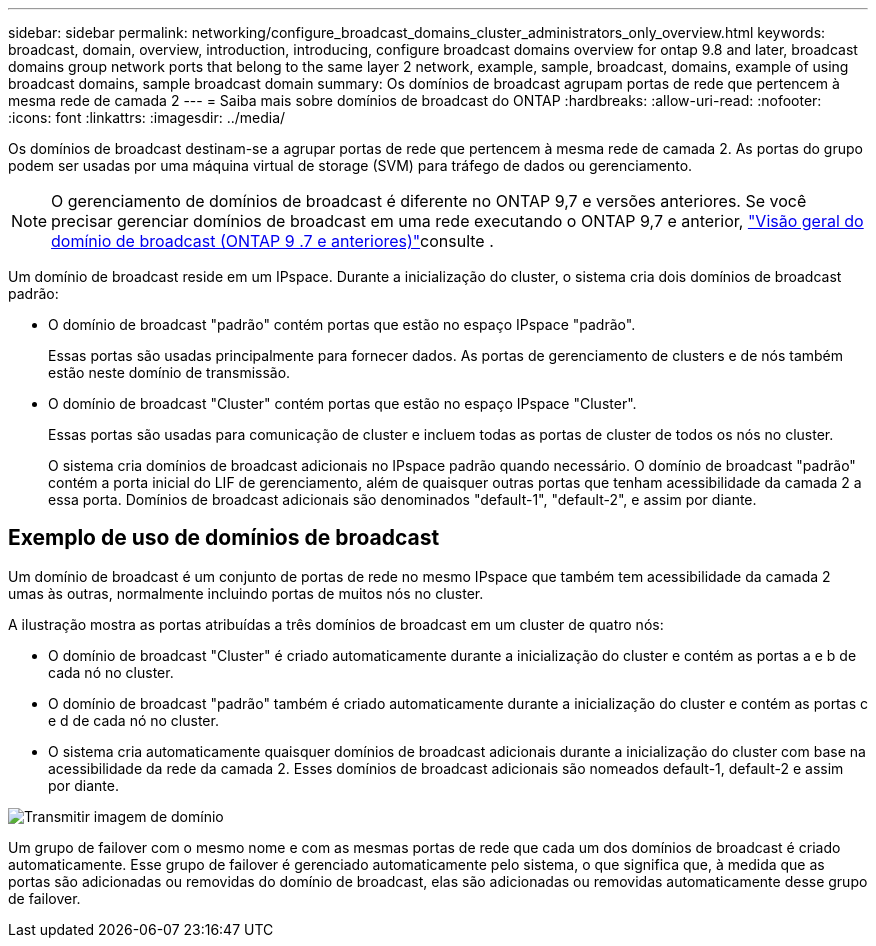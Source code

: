 ---
sidebar: sidebar 
permalink: networking/configure_broadcast_domains_cluster_administrators_only_overview.html 
keywords: broadcast, domain, overview, introduction, introducing, configure broadcast domains overview for ontap 9.8 and later, broadcast domains group network ports that belong to the same layer 2 network, example, sample, broadcast, domains, example of using broadcast domains, sample broadcast domain 
summary: Os domínios de broadcast agrupam portas de rede que pertencem à mesma rede de camada 2 
---
= Saiba mais sobre domínios de broadcast do ONTAP
:hardbreaks:
:allow-uri-read: 
:nofooter: 
:icons: font
:linkattrs: 
:imagesdir: ../media/


[role="lead"]
Os domínios de broadcast destinam-se a agrupar portas de rede que pertencem à mesma rede de camada 2. As portas do grupo podem ser usadas por uma máquina virtual de storage (SVM) para tráfego de dados ou gerenciamento.


NOTE: O gerenciamento de domínios de broadcast é diferente no ONTAP 9,7 e versões anteriores. Se você precisar gerenciar domínios de broadcast em uma rede executando o ONTAP 9,7 e anterior, link:https://docs.netapp.com/us-en/ontap-system-manager-classic/networking-bd/configure_broadcast_domains_97_overview.html["Visão geral do domínio de broadcast (ONTAP 9 .7 e anteriores)"^]consulte .

Um domínio de broadcast reside em um IPspace. Durante a inicialização do cluster, o sistema cria dois domínios de broadcast padrão:

* O domínio de broadcast "padrão" contém portas que estão no espaço IPspace "padrão".
+
Essas portas são usadas principalmente para fornecer dados. As portas de gerenciamento de clusters e de nós também estão neste domínio de transmissão.

* O domínio de broadcast "Cluster" contém portas que estão no espaço IPspace "Cluster".
+
Essas portas são usadas para comunicação de cluster e incluem todas as portas de cluster de todos os nós no cluster.

+
O sistema cria domínios de broadcast adicionais no IPspace padrão quando necessário. O domínio de broadcast "padrão" contém a porta inicial do LIF de gerenciamento, além de quaisquer outras portas que tenham acessibilidade da camada 2 a essa porta. Domínios de broadcast adicionais são denominados "default-1", "default-2", e assim por diante.





== Exemplo de uso de domínios de broadcast

Um domínio de broadcast é um conjunto de portas de rede no mesmo IPspace que também tem acessibilidade da camada 2 umas às outras, normalmente incluindo portas de muitos nós no cluster.

A ilustração mostra as portas atribuídas a três domínios de broadcast em um cluster de quatro nós:

* O domínio de broadcast "Cluster" é criado automaticamente durante a inicialização do cluster e contém as portas a e b de cada nó no cluster.
* O domínio de broadcast "padrão" também é criado automaticamente durante a inicialização do cluster e contém as portas c e d de cada nó no cluster.
* O sistema cria automaticamente quaisquer domínios de broadcast adicionais durante a inicialização do cluster com base na acessibilidade da rede da camada 2. Esses domínios de broadcast adicionais são nomeados default-1, default-2 e assim por diante.


image:Broadcast_Domains.png["Transmitir imagem de domínio"]

Um grupo de failover com o mesmo nome e com as mesmas portas de rede que cada um dos domínios de broadcast é criado automaticamente. Esse grupo de failover é gerenciado automaticamente pelo sistema, o que significa que, à medida que as portas são adicionadas ou removidas do domínio de broadcast, elas são adicionadas ou removidas automaticamente desse grupo de failover.
